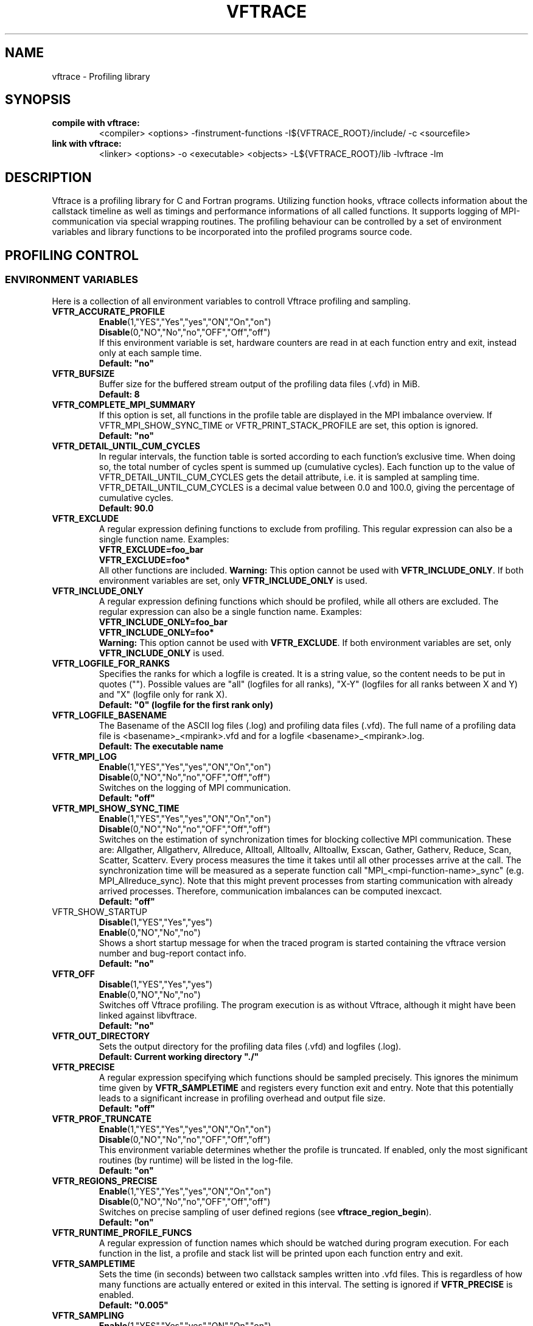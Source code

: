 .TH VFTRACE "1" "MONTH YEAR" "Vftrace VERSION" "VFTRACE"
.SH NAME
vftrace \- Profiling library
.SH SYNOPSIS
.IP "\fBcompile with vftrace:\fR"
.IX Item "compile with vftrace:"
<compiler> <options> -finstrument-functions -I${VFTRACE_ROOT}/include/ -c <sourcefile> 
.IP "\fBlink with vftrace:\fR"
.IX Item "link with vftrace:"
<linker> <options> -o <executable> <objects> -L${VFTRACE_ROOT}/lib -lvftrace -lm

.SH DESCRIPTION
.\" Add any additional description here
.PP
Vftrace is a profiling library for C and Fortran programs. 
Utilizing function hooks, vftrace collects information about the callstack
timeline as well as timings and performance informations of all called functions.
It supports logging of MPI-communication via special wrapping routines.
The profiling behaviour can be controlled by a set of environment variables
and library functions to be incorporated into the profiled programs source code.
.PP
.SH "PROFILING CONTROL"
.IX Header "PROFILING CONTROL"
.SS ENVIRONMENT VARIABLES
.IX Subsection "ENVIRONMENT VARIABLES"
Here is a collection of all environment variables to controll Vftrace
profiling and sampling.
.\"
.IP "\fBVFTR_ACCURATE_PROFILE\fR"
.IX Item "VFTR_ACCURATE_PROFILE"
\fBEnable\fR(1,"YES","Yes","yes","ON","On","on")
.br
\fBDisable\fR(0,"NO","No","no","OFF","Off","off")
.br
If this environment variable is set, hardware counters are read in at each function entry
and exit, instead only at each sample time.
.br
\fBDefault: "no"
.\"
.IP "\fBVFTR_BUFSIZE\fR"
.IX Item "VFTR_BUFSIZE"
Buffer size for the buffered stream output of the profiling data files (.vfd) in MiB.
.br
\fBDefault: 8\fR
.\"
.IP "\fBVFTR_COMPLETE_MPI_SUMMARY\fR"
.IX Item "VFTR_COMPLETE_MPI_SUMMARY"
If this option is set, all functions in the profile table are displayed in the MPI imbalance overview. If VFTR_MPI_SHOW_SYNC_TIME or
VFTR_PRINT_STACK_PROFILE are set, this option is ignored.
.br
\fBDefault: "no"
.\"
.IP "\fBVFTR_DETAIL_UNTIL_CUM_CYCLES\fR"
.IX Item "VFTR_DETAIL_UNTIL_CUM_CYCLES"
In regular intervals, the function table is sorted according to each function's exclusive time. When doing so, the total number of cycles spent is summed up (cumulative cycles). Each function up to the value of VFTR_DETAIL_UNTIL_CUM_CYCLES gets the detail attribute, i.e. it is sampled at sampling time. VFTR_DETAIL_UNTIL_CUM_CYCLES is a decimal value between 0.0 and 100.0, giving the percentage of cumulative cycles.  
.br
\fBDefault: 90.0\fR
.\"
.IP "\fBVFTR_EXCLUDE\fR"
.IX Item "VFTR_EXCLUDE"
A regular expression defining functions to exclude from profiling. This regular expression can also be a single function name. Examples:
.br
\fBVFTR_EXCLUDE=foo_bar\fR
.br
\fBVFTR_EXCLUDE=foo*\fR
.br
All other functions are included.
\fBWarning:\fR This option cannot be used with \fBVFTR_INCLUDE_ONLY\fR. If both environment variables are set, only \fBVFTR_INCLUDE_ONLY\fR is used.
.\"
.IP "\fBVFTR_INCLUDE_ONLY\fR"
.IX Item "VFTR_INCLUDE_ONLY"
A regular expression defining functions which should be profiled, while all others are excluded. The regular expression can also be a single function name. Examples:
.br
\fBVFTR_INCLUDE_ONLY=foo_bar\fR
.br
\fBVFTR_INCLUDE_ONLY=foo*\fR
.br
\fBWarning:\fR This option cannot be used with \fBVFTR_EXCLUDE\fR. If both environment variables are set, only \fBVFTR_INCLUDE_ONLY\fR is used.
.\"
.IP "\fBVFTR_LOGFILE_FOR_RANKS\fR"
.IX Item VFTR_LOGFILE_FOR_RANKS
Specifies the ranks for which a logfile is created. It is a string value, so the content needs to be put in quotes (""). Possible values are
"all" (logfiles for all ranks), "X-Y" (logfiles for all ranks between X and Y) and "X" (logfile only for rank X). 
.br
\fBDefault: "0" (logfile for the first rank only)\fR
.\"
.IP "\fBVFTR_LOGFILE_BASENAME\fR"
.IX Item "VFTR_LOGFILE_BASENAME"
The Basename of the ASCII log files (.log) and profiling data files (.vfd).
The full name of a profiling data file is <basename>_<mpirank>.vfd
and for a logfile <basename>_<mpirank>.log.
.br
\fBDefault: The executable name\fR
.\"
.IP "\fBVFTR_MPI_LOG\fR"
.IX Item "VFTR_MPI_LOG"
\fBEnable\fR(1,"YES","Yes","yes","ON","On","on")
.br
\fBDisable\fR(0,"NO","No","no","OFF","Off","off")
.br
Switches on the logging of MPI communication.
.br
\fBDefault: "off"
.\"
.IP "\fBVFTR_MPI_SHOW_SYNC_TIME\fR"
.IX Item "VFTR_MPI_SHOW_SYNC_TIME\fR"
\fBEnable\fR(1,"YES","Yes","yes","ON","On","on")
.br
\fBDisable\fR(0,"NO","No","no","OFF","Off","off")
.br
Switches on the estimation of synchronization times for blocking collective MPI communication.
These are: Allgather, Allgatherv, Allreduce, Alltoall, Alltoallv, Alltoallw, Exscan, Gather, Gatherv, Reduce, Scan, Scatter, Scatterv.
Every process measures the time it takes until all other processes arrive at the call.
The synchronization time will be measured as a seperate function call "MPI_<mpi-function-name>_sync" (e.g. MPI_Allreduce_sync).
Note that this might prevent processes from starting communication with already arrived processes.
Therefore, communication imbalances can be computed inexcact.
.br
\fBDefault: "off"
.\"
.IP "\fbVFTR_SHOW_STARTUP\fR"
.IX Item "VFTR_SHOW_STARTUP
\fBDisable\fR(1,"YES","Yes","yes")
.br
\fBEnable\fR(0,"NO","No","no")
.br
Shows a short startup message for when the traced program is started
containing the vftrace version number and bug-report contact info.
.br
\fBDefault: "no"\fR
.\"
.IP "\fBVFTR_OFF\fR"
.IX Item "VFTR_OFF"
\fBDisable\fR(1,"YES","Yes","yes")
.br
\fBEnable\fR(0,"NO","No","no")
.br
Switches off Vftrace profiling. The program execution is as without Vftrace, although
it might have been linked against libvftrace. 
.br 
\fBDefault: "no"\fR
.\"
.IP "\fBVFTR_OUT_DIRECTORY\fR"
.IX Item "VFTR_OUT_DIRECTORY"
Sets the output directory for the profiling data files (.vfd) and logfiles (.log).
.br
\fBDefault: Current working directory "./"\fR
.\"
.IP "\fBVFTR_PRECISE\fR"
.IX Item "VFTR_PRECISE"
.br
A regular expression specifying which functions should be sampled precisely.
This ignores the minimum time given by \fBVFTR_SAMPLETIME\fR and registers
every function exit and entry.
Note that this potentially leads to a significant increase in profiling overhead and
output file size.
.br
\fBDefault: "off"
.\"
.IP "\fBVFTR_PROF_TRUNCATE\fR"
.IX Item "VFTR_PROF_TRUNCATE"
\fBEnable\fR(1,"YES","Yes","yes","ON","On","on")
.br
\fBDisable\fR(0,"NO","No","no","OFF","Off","off")
.br
This environment variable determines whether the profile is truncated.
If enabled, only the most significant routines (by runtime) will be listed in the log-file.
.br
\fBDefault: "on"
.\"
.IP "\fBVFTR_REGIONS_PRECISE\fR"
.IX Item "VFTR_REGIONS_PRECISE\fR"
\fBEnable\fR(1,"YES","Yes","yes","ON","On","on")
.br
\fBDisable\fR(0,"NO","No","no","OFF","Off","off")
.br
Switches on precise sampling of user defined regions (see \fBvftrace_region_begin\fR).
.br
\fBDefault: "on"
.\"
.IP "\fBVFTR_RUNTIME_PROFILE_FUNCS\fR"
.IX Item "VFTR_RUNTIME_PROFILE_FUNCS"
A regular expression of function names which should be watched during program execution. For each function in the list, a profile and stack list will be printed upon each function entry and exit.
.\"
.IP "\fBVFTR_SAMPLETIME\fR"
.IX Item "VFTR_SAMPLETIME"
Sets the time (in seconds) between two callstack samples written into .vfd files.
This is regardless of how many functions are actually entered or exited in this interval.
The setting is ignored if \fBVFTR_PRECISE\fR is enabled.
.br
\fBDefault: "0.005"
.\"
.IP "\fBVFTR_SAMPLING\fR"
.IX Item "VFTR_SAMPLING"
\fBEnable\fR(1,"YES","Yes","yes","ON","On","on")
.br
\fBDisable\fR(0,"NO","No","no","OFF","Off","off")
.br
Enables the creation of .vfd runtime profiles. 
.br
\fBDefault: "off"\fR
.\"
.IP "\fBVFTR_SCENARIO_FILE\fR"
.IX Item "VFTR_SCENARIO_FILE"
Path to the scenario file in JSON format that defines the hardware counters and event observables.
.\"
.IP "\fBVFTR_SIGNALS_OFF\fR"
.IX Item "VFTR_SIGNALS_OFF"
\fBDisable\fR(1,"YES","Yes","yes")
.br
\fBEnable\fR(0,"NO","No","no")
.br
(Inactive) This setting tells Vftrace if signal calls, such as SIGSEGV or SIGTERM, should be intercepted by Vftrace. In this case, Vftrace will try to wrap up any leftover tasks, such as the creation of vfd files.
.br
\fBDefault: "yes"
.\"
.IP "\fBVFTR_STOPTIME\fR"
.IX Item "VFTR_STOPTIME"
The Maximum runtime of the application in seconds. If exceeded, the profiled application is automatically aborted. This can prevent unintended large overhead or output files.
.br
\fBDefault: 604800 (1 week)
.\"
.IP "\fBVFTR_PRINT_STACKS_FOR\fR"
.IX Item "VFTR_PRINT_STACKS_FOR"
This environment variable specifies MPI ranks for which stack information should be printed,
additionally to rank 0. It is a comma-separated list of rank indices or tuples <group_base>:<group_size>.
The latter case signifies that stack information should be printed for all ranks in the interval
[group_base,group_base + group_size). For example, VFTR_PRINT_STACKS_FOR=1,4:10 switches on the
inclusion of rank 1 and all ranks between 4 and 13 in the stack information.
.\"
.IP "\fBVFTR_PRINT_STACKS_FOR\fR"
.IX Item "VFTR_PRINT_STACKS_FOR"
This environment variable specifies MPI ranks for which stack information should be printed,
additionally to rank 0. It is a comma-separated list of rank indices or tuples <group_base>:<group_size>.
The latter case signifies that stack information should be printed for all ranks in the interval
[group_base,group_base + group_size). For example, VFTR_PRINT_STACKS_FOR=1,4:10 switches on the
inclusion of rank 1 and all ranks between 4 and 13 in the stack information.
.\"
.IP "\fBVFTR_STRIP_MODULE_NAMES\fR"
.IX Item "VFTR_STRIP_MODULE_NAMES"
The symbol names for subroutines and functions defined in Fortran modules can be put together from
the module name and the function name, with a delimiter "_MP_". When this environment variable
is set, the module name is split off from the symbol, leading to shorter output, e.g. in function stacks.
Note that this way, there is no way to distinguish between functions with identical names from
different modules only by their name. Instead, the stack ID has to be used. Also, the "_MP_" delimiter
might be different, depending on the compiler or linker. In this case, the logfile output
appears as in the case where the environment variable is not set.
.\"
.IP "\fBVFTR_CREATE_HTML\fR"
.IX Item "VFTR_CREATE_HTML"
This option creates the browser view output of stack trees and profie tables. In the application directory,
a directory called html is created. In there is an index.html as well as files for each rank and MPI function.
It can be viewed with a common browser, either by downloading the entire html directory to your local machine,
or by accessing it remotely (given suitable network configurations).
.\"
.IP "\fBVFTR_SORT_PROFILE_TABLE\fR"
.IX Item "VFTR_SORT_PROFILE_TABLE\fR"
Specifies how the profile table is sorted. Possible values are TIME_EXLC (exclusive time, default), 
TIME_INCL (inclusive time), CALLS (number of calls), STACK_ID, OVERHEAD, OVERHEAD_RELATIVE and NONE.
.\"
.IP "\fBVFTR_SHOW_FUNCTION_OVERHEAD\fR"
.IX Item "VFTR_SHOW_FUNCTION_OVERHEAD\R"
Displays, for each function in the profile table, the overhead time, its relative part of the total
overhead time, and the ratio of overhead to exclusive time. Can be sorted with
VFTR_SORT_PROFILE_TABLE=OVERHEAD(_RELATIVE), where _RELATIVE refers to the ratio to the exclusive time.
.\"
.IP "\fBVFTR_MEMINFO_METHOD\fR"
.IX Item "VFTR_MEMINFO_METHOD\fR"
Switches on memory profiling. There are two methods:
.br
MALLOC_INFO: The gnu function malloc_info is used to obtain the currently allocated memory. It returns an 
xml string which includes much more information and needs to be parsed. Thus, a significant overhead
can be created.
.br
VMRSS: The file /proc/self/status is read and the line containing "VmRSS" is took out of it. The entire
file needs to be read in for the file to be updated properly, also leading to an overhead for this method.
Note: On NEC vector engines, this method samples the resident set size on the Vector host, but the
actual memory is allocated on the vector engine.
.br
If active, RAM occupation by the application is measured at function entry and exit, and the maximal difference
between these values is registered. This way, it is possible to detect allocations of large fields in
certain functions.
.br
As the overhead for both methods can become large when a function is called a large number of times,
both memory tracing methods are not evoked upon every function entry and exit. Instead, it is checked
if the memory values vary above a threshold for consecutive function calls. If not, the next evaluation
will take place after a number of function calls given by VFTR_MEMINFO_STEPSIZE. Therefore,
it is possible that allocations might be missed. 
.\"
.IP "\fBVFTR_MEMINFO_STEPSIZE\fB"
.IX Item "VFTR_MEMINFO_STEPSIZE\fR"
The stepsize for memory sampling. See above.
.SS LIBRARY FUNCTIONS
.IX Subsection "LIBRARY FUNCTIONS"
Vftrace provides library functions which can be included in a C or Fortran application
which allow for a more detailed profiling of it. This requires the inclusion of
\fbvftrace.h\fR (C) or the \fbvftrace\fR module (Fortran).
.br
\fBWarning:\fR If an MPI-parallel code is profiled with vftrace the
functions and routines must only be called after \fBMPI_Init\fR 
and before \fBMPI_Finalize\fR!
.\"
.IP "\fBMPI_Pcontrol(level)\fR"
.IX Item "MPI_Pcontrol"
Required by the MPI-Standard (Section 14.2.4).
Lets you control the level of the MPI-Profiling.
.br
level == 0 Profiling is disabled.
.br
level == 1 Profiling is enabled at a normal default level of detail.
.br
level == 2 Profile buffers are flushed, which may be a no-op.
.br
Changing the level between the start and the corresponding Wait/Test of a
non-blocking communication can lead to undefined behavior.
Users are encouraged to use the \fBvftr_pause\fR and \fBvftr_resume\fR routines instead.
Default level is 1.
.IP "\fBvftrace_region_begin, vftrace_region_end\fR"
.IX Item "vftrace_region_begin_end"
Define the start and end of a region in the code, which should be monitored
independently from from a function entry.
The functions take as an argument a unique string identifier.
The defined region appears in the logfile and vfd files under the this name.
.\"Working example codes can be found in the test suite.
.br
\fBExample in C:\fR
   void testfunction() {
      ...
      vftrace_region_begin("NameOfTheRegion");
      // code to be profiled independently
      ...
      // from the rest of the function
      vftrace_region_end("NameOfTheRegion");
      ...
   }
.br
\fBExample in Fortran:\fR
   SUBROUTINE testroutine()
      ...
      CALL vftrace_region_begin("NameOfTheRegion")
      ! code to be profiled independently
      ...
      ! from the rest of the routine
      CALL vftrace_region_end("NameOfTheRegion")
      ...
   END SUBROUTINE
.\"
.IP "\fBvftrace_get_stack\fR"
.IX "vftrace_get_stack"
Returns a (char*) in C and a (character(len=*), pointer) in Fortran that contains the 
current callstack.
.br
\fBExample in C:\fR
   printf("%s\\n", vftrace_get_stack());
.br
\fBExample in Fortran:\fR
   write(*,*) vftrace_get_stack()
.\"
.IP "\fBvftrace_pause, vftrace_resume\fR"
.IX Item "vftrace_pause_resume"
Pauses the monitoring and profiling until \fBvftrace_resume\fR is called.
It has no effect if the monitoring is already paused
by an earlier call to vftrace_pause.
Pausing enables to focus on specific parts of the code and to reduce the size of logfiles and vfd files,
as well as runtime.
Note that \fBvftrace_pause\fR and \fBvftrace_resume\fR do not need to appear in the same
function, routine, or even compile unit.
They take effect as soon as they are encountered during program execution.
.br
\fBExample in C:\fR
   int main() {
      // This code is profiled
      ...
      vftrace_pause();
      // This code is not profiled
      ...
      vftrace_resume();
      // This code is profiled again 
      ...
   }
.br
\fBExample in Fortran:\fR
   PROGRAM testprogram
      ! This code is profiled
      ...
      CALL vftrace_pause()
      ! This code is not profiled
      ...
      CALL vftrace_resume()
      ! This code is code profiled again
      ...
   END PROGRAM testprogram
.\"
